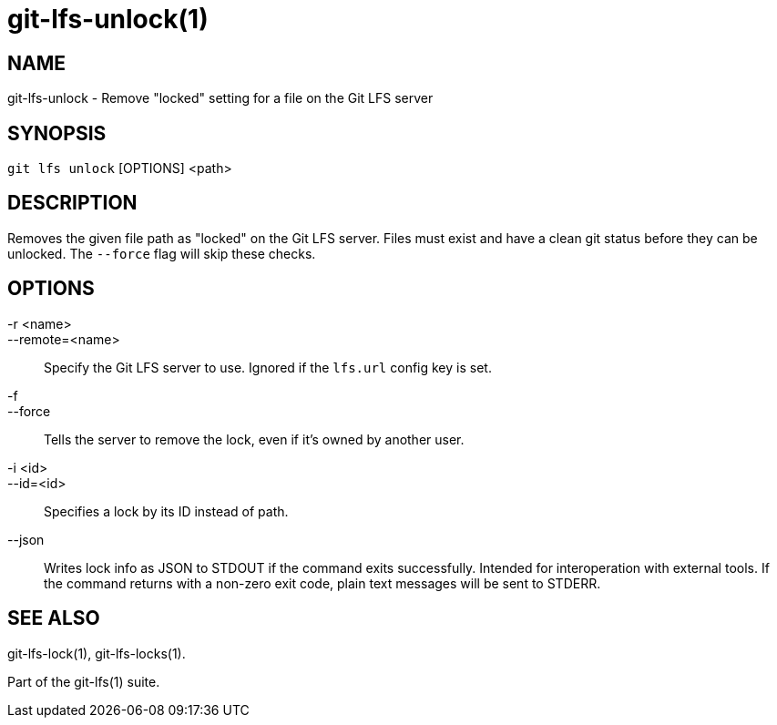 = git-lfs-unlock(1)

== NAME

git-lfs-unlock - Remove "locked" setting for a file on the Git LFS server

== SYNOPSIS

`git lfs unlock` [OPTIONS] <path>

== DESCRIPTION

Removes the given file path as "locked" on the Git LFS server. Files
must exist and have a clean git status before they can be unlocked. The
`--force` flag will skip these checks.

== OPTIONS

-r <name>::
--remote=<name>::
   Specify the Git LFS server to use. Ignored if the `lfs.url` config key is
   set.
-f::
--force::
   Tells the server to remove the lock, even if it's owned by another user.
-i <id>::
--id=<id>::
   Specifies a lock by its ID instead of path.
--json::
  Writes lock info as JSON to STDOUT if the command exits successfully. Intended
  for interoperation with external tools. If the command returns with a non-zero
  exit code, plain text messages will be sent to STDERR.

== SEE ALSO

git-lfs-lock(1), git-lfs-locks(1).

Part of the git-lfs(1) suite.
